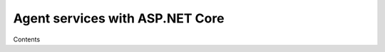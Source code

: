 **************************************
Agent services with ASP.NET Core
**************************************

Contents